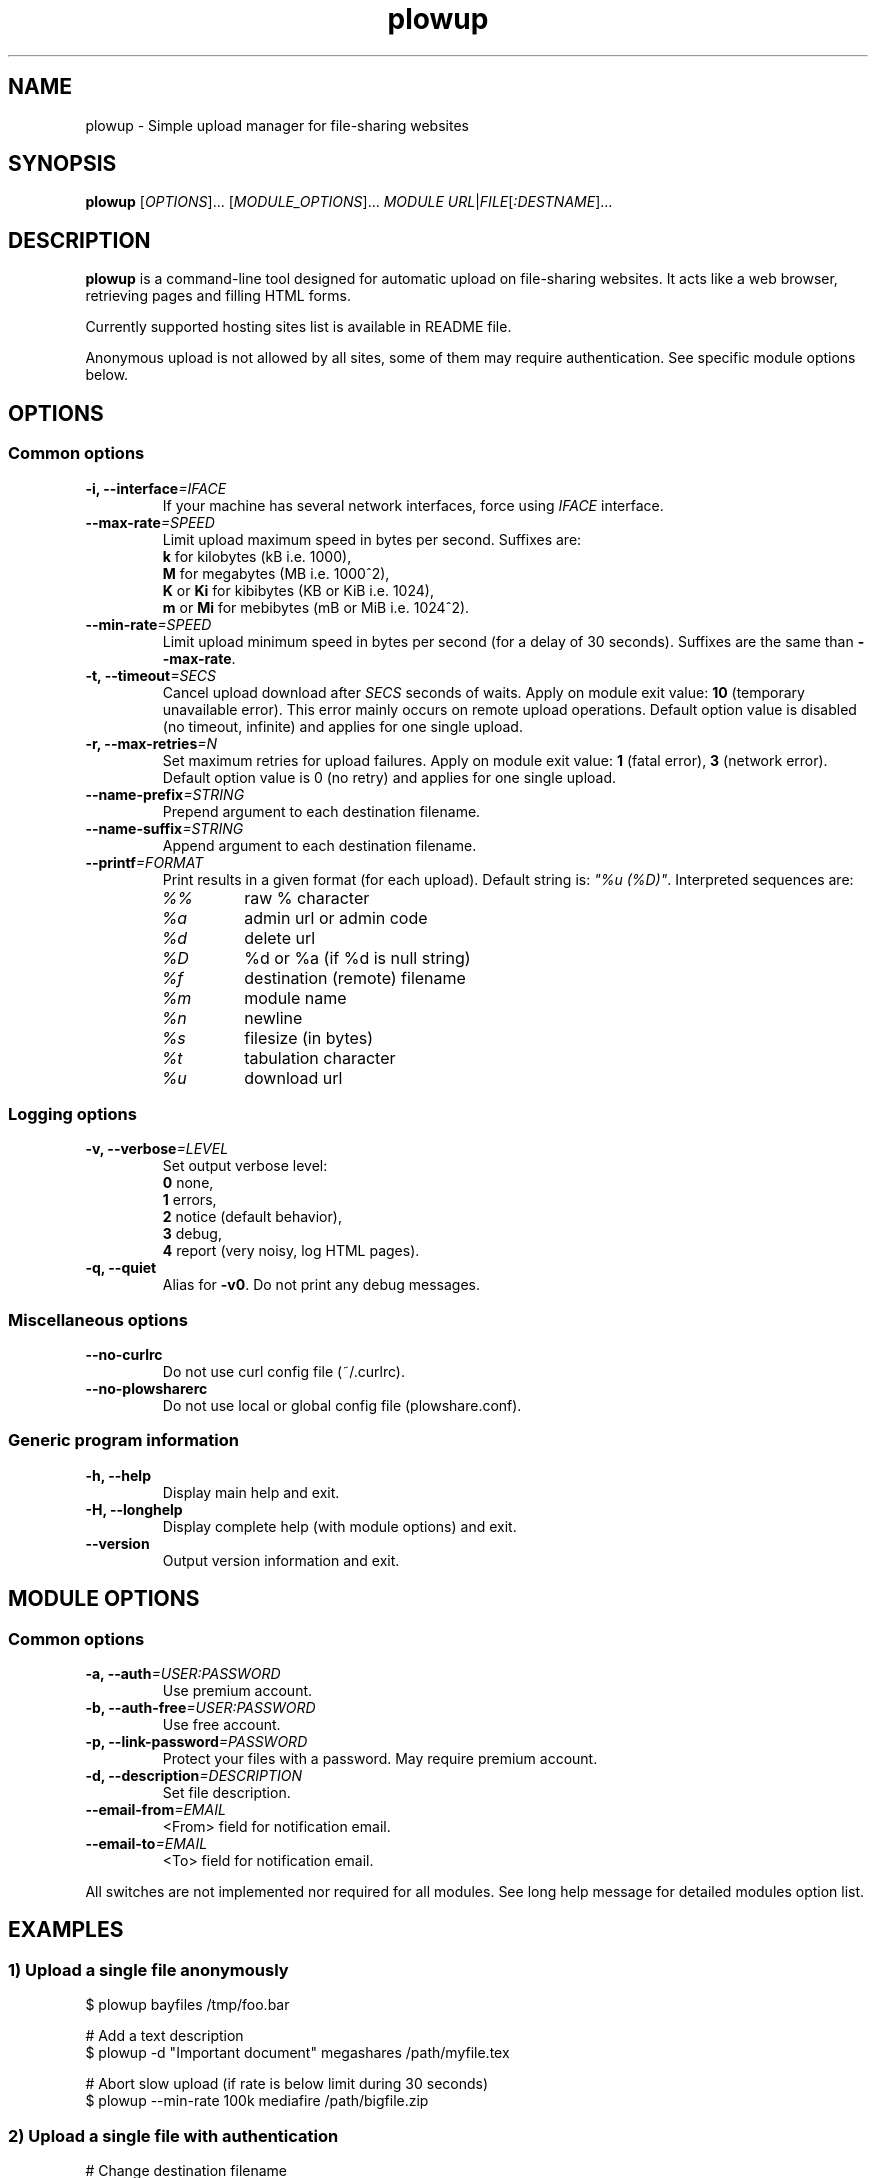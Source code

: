.\" Copyright (c) 2010\-2013 Plowshare Team
.\"
.\" This is free documentation; you can redistribute it and/or
.\" modify it under the terms of the GNU General Public License as
.\" published by the Free Software Foundation; either version 3 of
.\" the License, or (at your option) any later version.
.\"
.\" The GNU General Public License's references to "object code"
.\" and "executables" are to be interpreted as the output of any
.\" document formatting or typesetting system, including
.\" intermediate and printed output.
.\"
.\" This manual is distributed in the hope that it will be useful,
.\" but WITHOUT ANY WARRANTY; without even the implied warranty of
.\" MERCHANTABILITY or FITNESS FOR A PARTICULAR PURPOSE.  See the
.\" GNU General Public License for more details.
.\"
.\" You should have received a copy of the GNU General Public
.\" License along with this manual; if not, see
.\" <http://www.gnu.org/licenses/>.

.TH "plowup" "1" "January 15, 2013" "GPL" "Plowshare for Bash 3, GIT-snapshot"

.SH NAME
plowup \- Simple upload manager for file-sharing websites

.SH SYNOPSIS
.B plowup
[\fIOPTIONS\fP]...
[\fIMODULE_OPTIONS\fP]...
\fIMODULE\fP
\fIURL\fP|\fIFILE\fP[\fI:DESTNAME\fP]...

.SH DESCRIPTION
.B plowup
is a command-line tool designed for automatic upload on file-sharing websites.
It acts like a web browser, retrieving pages and filling HTML forms.

Currently supported hosting sites list is available in README file.

Anonymous upload is not allowed by all sites, some of them may require authentication.
See specific module options below.

.\" ****************************************************************************
.\" * Options                                                                  *
.\" ****************************************************************************
.SH OPTIONS

.SS Common options
.TP
.BI -i, " " --interface "=IFACE"
If your machine has several network interfaces, force using \fIIFACE\fR interface.
.TP
.BI "   " " " --max-rate "=SPEED"
Limit upload maximum speed in bytes per second. Suffixes are:
.RS 
\fBk\fR  for kilobytes (kB i.e. 1000),
.RE
.RS
\fBM\fR  for megabytes (MB i.e. 1000^2),
.RE
.RS
\fBK\fR or \fBKi\fR  for kibibytes (KB or KiB i.e. 1024),
.RE
.RS
\fBm\fR or \fBMi\fR  for mebibytes (mB or MiB i.e. 1024^2).
.RE
.TP
.BI "   " " " --min-rate "=SPEED"
Limit upload minimum speed in bytes per second (for a delay of 30 seconds).
Suffixes are the same than \fB--max-rate\fR.
.TP
.BI -t, " " --timeout "=SECS"
Cancel upload download after \fISECS\fR seconds of waits. Apply on module exit value: \fB10\fR (temporary unavailable error).
This error mainly occurs on remote upload operations.
Default option value is disabled (no timeout, infinite) and applies for one single upload.
.TP
.BI -r, " " --max-retries "=N"
Set maximum retries for upload failures. Apply on module exit value: \fB1\fR (fatal error), \fB3\fR (network error).
Default option value is 0 (no retry) and applies for one single upload.
.TP
.BI "   " " " --name-prefix "=STRING"
Prepend argument to each destination filename.
.TP
.BI "   " " " --name-suffix "=STRING"
Append argument to each destination filename.
.TP
.BI "   " " " --printf "=FORMAT"
Print results in a given format (for each upload). Default string is: \fI"%u (%D)"\fR. Interpreted sequences are:
.RS
.TP
\fI%%\fR
raw % character
.TP
\fI%a\fR
admin url or admin code
.TP
\fI%d\fR
delete url
.TP
\fI%D\fR
%d or %a (if %d is null string)
.TP
\fI%f\fR
destination (remote) filename
.TP
\fI%m\fR
module name
.TP
\fI%n\fR
newline
.TP
\fI%s\fR
filesize (in bytes)
.TP
\fI%t\fR
tabulation character
.TP
\fI%u\fR
download url
.RE
.SS Logging options
.TP
.BI -v, " " --verbose "=LEVEL"
Set output verbose level:
.RS 
\fB0\fR  none,
.RE
.RS 
\fB1\fR  errors,
.RE
.RS
\fB2\fR  notice (default behavior),
.RE
.RS
\fB3\fR  debug,
.RE
.RS
\fB4\fR  report (very noisy, log HTML pages).
.RE
.TP
.B -q, --quiet
Alias for \fB-v0\fR. Do not print any debug messages.
.SS Miscellaneous options
.TP
.B "   " --no-curlrc
Do not use curl config file (~/.curlrc).
.TP
.B "   " --no-plowsharerc
Do not use local or global config file (plowshare.conf).
.SS Generic program information
.TP
.B -h, --help
Display main help and exit.
.TP
.B -H, --longhelp
Display complete help (with module options) and exit.
.TP
.B "   " --version
Output version information and exit.

.\" ****************************************************************************
.\" * Modules options                                                          *
.\" ****************************************************************************
.SH "MODULE OPTIONS"

.SS Common options
.TP
.BI -a, " " --auth "=USER:PASSWORD"
Use premium account.
.TP
.BI -b, " " --auth-free "=USER:PASSWORD"
Use free account.
.TP
.BI -p, " " --link-password "=PASSWORD"
Protect your files with a password. May require premium account.
.TP
.BI -d, " " --description "=DESCRIPTION"
Set file description.
.TP
.BI "   " " " --email-from "=EMAIL"
<From> field for notification email.
.TP
.BI "   " " " --email-to "=EMAIL"
<To> field for notification email.
.P
All switches are not implemented nor required for all modules.
See long help message for detailed modules option list.

.\" ****************************************************************************
.\" * Examples                                                                 *
.\" ****************************************************************************
.SH EXAMPLES

.SS 1) Upload a single file anonymously
.nf
$ plowup bayfiles /tmp/foo.bar
.sp 1
# Add a text description
$ plowup \-d "Important document" megashares /path/myfile.tex
.sp 1
# Abort slow upload (if rate is below limit during 30 seconds)
$ plowup \-\-min\-rate 100k mediafire /path/bigfile.zip
.fi
.SS 2) Upload a single file with authentication
.nf
# Change destination filename
$ plowup \-a myuser:mypassword turbobit /path/myfile.txt:anothername.txt
.fi
.SS 3) Remote upload
URL fetching is rarely implemented by modules.

.nf
# Feature dedicated to premium members
$ plowup \-a myuser:mypassword oron http://www.somewherefarbeyond.com/somefile
.sp 1
# Change destination filename
$ plowup \-a myuser:mypassword oron http://www.somewherefarbeyond.com/somefile:anothername
.fi

.\" ****************************************************************************
.\" * Files                                                                    *
.\" ****************************************************************************
.SH "FILES"
.TP
.I ~/.config/plowshare/plowshare.conf
This is the per-user configuration file. 
.TP
.I /etc/plowshare.conf
Systemwide configuration file.
.PP
The file format is described in
.BR plowshare.conf (5).

.\" ****************************************************************************
.\" * Exit codes                                                               *
.\" ****************************************************************************
.SH "EXIT CODES"

Possible exit codes are: 
.IP 0 
Success.
.IP 1
Fatal error. Upstream site updated or unexpected result.
.IP 2
No available module (provided module name does not exist).
.IP 3
Network error. Mostly curl related.
.IP 4
Authentication failed (bad login/password).
.IP 5
Timeout reached (refer to \fI-t/--timeout\fP command-line option).
.IP 6
Maximum tries reached (refer to \fI-r/--max-retries\fP command-line option).
.IP 8
System generic error.
.IP 10
Feature (upload service) seems temporarily unavailable from upstream.
.IP 12
Authentication required (example: anonymous users can't do remote upload).
.IP 14
Can't upload too big file (hoster limitation or requires more permissions).
.IP 15
Unknown command line parameter or incompatible options.
.PP
If
.B plowup
is invoked with multiple files and one or several errors occur, the first error code is returned added with 100.

.\" ****************************************************************************
.\" * Authors / See Also                                                       *
.\" ****************************************************************************
.SH AUTHORS
Plowshare was initially written by Arnau Sanchez. See the AUTHORS file for a list of some of the many other contributors.

Plowshare is (C) 2010-2013 The Plowshare Team
.SH "SEE ALSO"
.BR plowdown (1),
.BR plowdel (1),
.BR plowlist (1),
.BR plowprobe (1),
.BR plowshare.conf (5).
